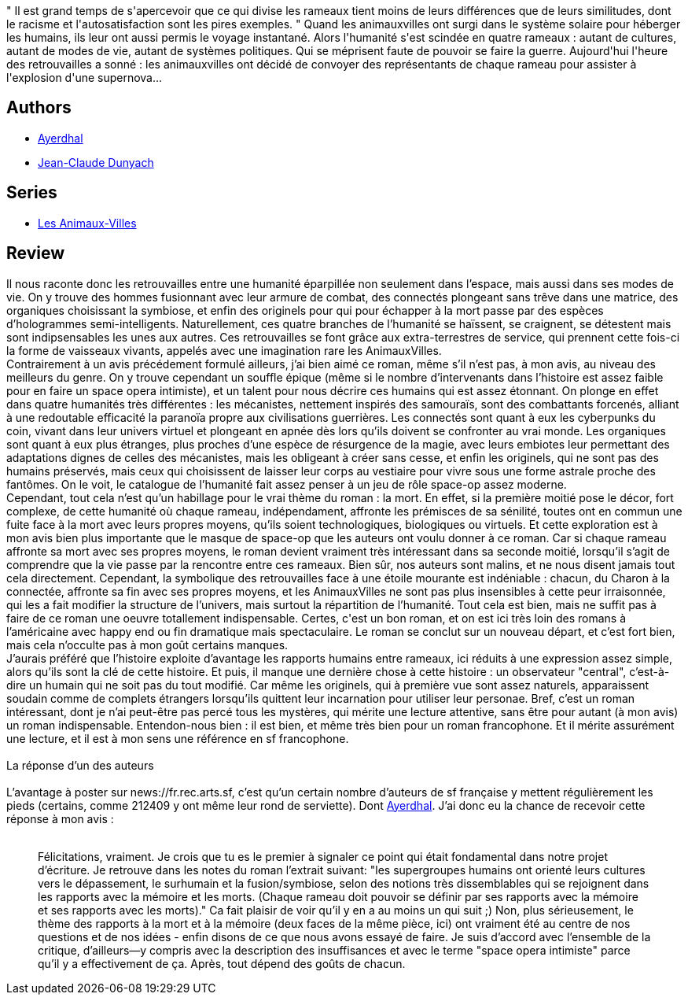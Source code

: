 :jbake-type: post
:jbake-status: published
:jbake-title: Étoiles mourantes
:jbake-tags:  mémoire, rayon-imaginaire, space-opera,_année_2003,_mois_mai,_note_3,humanité,read
:jbake-date: 2003-05-27
:jbake-depth: ../../
:jbake-uri: goodreads/books/9782290325391.adoc
:jbake-bigImage: https://i.gr-assets.com/images/S/compressed.photo.goodreads.com/books/1346160386l/2734309._SX98_.jpg
:jbake-smallImage: https://i.gr-assets.com/images/S/compressed.photo.goodreads.com/books/1346160386l/2734309._SY75_.jpg
:jbake-source: https://www.goodreads.com/book/show/2734309
:jbake-style: goodreads goodreads-book

++++
<div class="book-description">
" Il est grand temps de s'apercevoir que ce qui divise les rameaux tient moins de leurs différences que de leurs similitudes, dont le racisme et l'autosatisfaction sont les pires exemples. " Quand les animauxvilles ont surgi dans le système solaire pour héberger les humains, ils leur ont aussi permis le voyage instantané. Alors l'humanité s'est scindée en quatre rameaux : autant de cultures, autant de modes de vie, autant de systèmes politiques. Qui se méprisent faute de pouvoir se faire la guerre. Aujourd'hui l'heure des retrouvailles a sonné : les animauxvilles ont décidé de convoyer des représentants de chaque rameau pour assister à l'explosion d'une supernova...
</div>
++++


## Authors
* link:../authors/873466.html[Ayerdhal]
* link:../authors/825923.html[Jean-Claude Dunyach]

## Series
* link:../series/Les_Animaux-Villes.html[Les Animaux-Villes]

## Review

++++
Il nous raconte donc les retrouvailles entre une humanité éparpillée non seulement dans l’espace, mais aussi dans ses modes de vie. On y trouve des hommes fusionnant avec leur armure de combat, des connectés plongeant sans trêve dans une matrice, des organiques choisissant la symbiose, et enfin des originels pour qui pour échapper à la mort passe par des espèces d’hologrammes semi-intelligents. Naturellement, ces quatre branches de l’humanité se haïssent, se craignent, se détestent mais sont indipsensables les unes aux autres. Ces retrouvailles se font grâce aux extra-terrestres de service, qui prennent cette fois-ci la forme de vaisseaux vivants, appelés avec une imagination rare les AnimauxVilles. <br/>Contrairement à un avis précédement formulé ailleurs, j’ai bien aimé ce roman, même s’il n’est pas, à mon avis, au niveau des meilleurs du genre. On y trouve cependant un souffle épique (même si le nombre d’intervenants dans l’histoire est assez faible pour en faire un space opera intimiste), et un talent pour nous décrire ces humains qui est assez étonnant. On plonge en effet dans quatre humanités très différentes : les mécanistes, nettement inspirés des samouraïs, sont des combattants forcenés, alliant à une redoutable efficacité la paranoïa propre aux civilisations guerrières. Les connectés sont quant à eux les cyberpunks du coin, vivant dans leur univers virtuel et plongeant en apnée dès lors qu’ils doivent se confronter au vrai monde. Les organiques sont quant à eux plus étranges, plus proches d’une espèce de résurgence de la magie, avec leurs embiotes leur permettant des adaptations dignes de celles des mécanistes, mais les obligeant à créer sans cesse, et enfin les originels, qui ne sont pas des humains préservés, mais ceux qui choisissent de laisser leur corps au vestiaire pour vivre sous une forme astrale proche des fantômes. On le voit, le catalogue de l’humanité fait assez penser à un jeu de rôle space-op assez moderne. <br/>Cependant, tout cela n’est qu’un habillage pour le vrai thème du roman : la mort. En effet, si la première moitié pose le décor, fort complexe, de cette humanité où chaque rameau, indépendament, affronte les prémisces de sa sénilité, toutes ont en commun une fuite face à la mort avec leurs propres moyens, qu’ils soient technologiques, biologiques ou virtuels. Et cette exploration est à mon avis bien plus importante que le masque de space-op que les auteurs ont voulu donner à ce roman. Car si chaque rameau affronte sa mort avec ses propres moyens, le roman devient vraiment très intéressant dans sa seconde moitié, lorsqu’il s’agit de comprendre que la vie passe par la rencontre entre ces rameaux. Bien sûr, nos auteurs sont malins, et ne nous disent jamais tout cela directement. Cependant, la symbolique des retrouvailles face à une étoile mourante est indéniable : chacun, du Charon à la connectée, affronte sa fin avec ses propres moyens, et les AnimauxVilles ne sont pas plus insensibles à cette peur irraisonnée, qui les a fait modifier la structure de l’univers, mais surtout la répartition de l’humanité. Tout cela est bien, mais ne suffit pas à faire de ce roman une oeuvre totallement indispensable. Certes, c'est un bon roman, et on est ici très loin des romans à l’américaine avec happy end ou fin dramatique mais spectaculaire. Le roman se conclut sur un nouveau départ, et c’est fort bien, mais cela n’occulte pas à mon goût certains manques. <br/>J’aurais préféré que l’histoire exploite d’avantage les rapports humains entre rameaux, ici réduits à une expression assez simple, alors qu’ils sont la clé de cette histoire. Et puis, il manque une dernière chose à cette histoire : un observateur "central", c’est-à-dire un humain qui ne soit pas du tout modifié. Car même les originels, qui à première vue sont assez naturels, apparaissent soudain comme de complets étrangers lorsqu’ils quittent leur incarnation pour utiliser leur personae. Bref, c’est un roman intéressant, dont je n’ai peut-être pas percé tous les mystères, qui mérite une lecture attentive, sans être pour autant (à mon avis) un roman indispensable. Entendon-nous bien : il est bien, et même très bien pour un roman francophone. Et il mérite assurément une lecture, et il est à mon sens une référence en sf francophone. <br/><br/>La réponse d’un des auteurs<br/><br/>L’avantage à poster sur news://fr.rec.arts.sf, c’est qu’un certain nombre d’auteurs de sf française y mettent régulièrement les pieds (certains, comme 212409 y ont même leur rond de serviette). Dont <a class="DirectAuthorReference destination_Author" href="../authors/873466.html">Ayerdhal</a>. J’ai donc eu la chance de recevoir cette réponse à mon avis : <br/><blockquote><br/>Félicitations, vraiment. Je crois que tu es le premier à signaler ce point qui était fondamental dans notre projet d’écriture. Je retrouve dans les notes du roman l’extrait suivant: "les supergroupes humains ont orienté leurs cultures vers le dépassement, le surhumain et la fusion/symbiose, selon des notions très dissemblables qui se rejoignent dans les rapports avec la mémoire et les morts. (Chaque rameau doit pouvoir se définir par ses rapports avec la mémoire et ses rapports avec les morts)." Ca fait plaisir de voir qu’il y en a au moins un qui suit ;) Non, plus sérieusement, le thème des rapports à la mort et à la mémoire (deux faces de la même pièce, ici) ont vraiment été au centre de nos questions et de nos idées - enfin disons de ce que nous avons essayé de faire. Je suis d’accord avec l’ensemble de la critique, d’ailleurs—y compris avec la description des insuffisances et avec le terme "space opera intimiste" parce qu’il y a effectivement de ça. Après, tout dépend des goûts de chacun.<br/></blockquote>
++++
